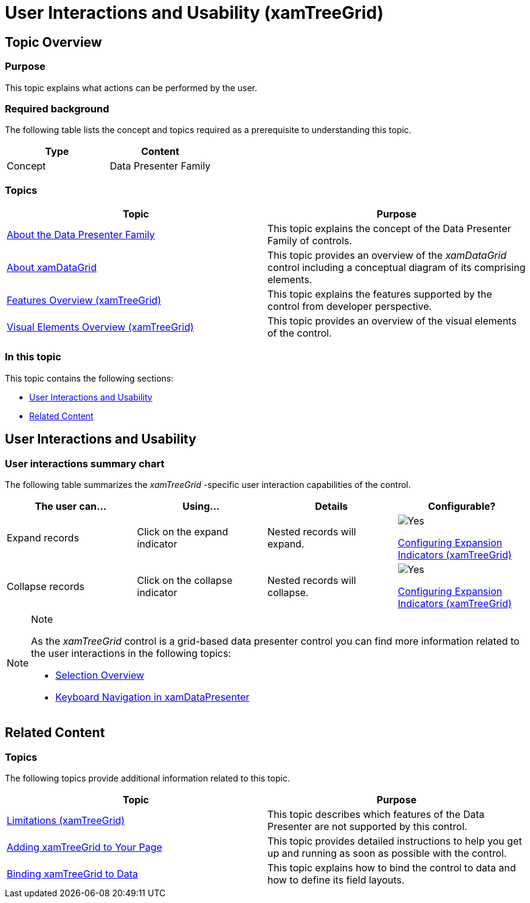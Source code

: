 ﻿////

|metadata|
{
    "name": "xamtreegrid-user-interactions-and-usability",
    "tags": ["Getting Started"],
    "controlName": ["xamTreeGrid"],
    "guid": "934b69c9-02ec-488d-b9aa-30f8328188ee",  
    "buildFlags": [],
    "createdOn": "2015-02-06T12:21:22.6829708Z"
}
|metadata|
////

= User Interactions and Usability (xamTreeGrid)

== Topic Overview

=== Purpose

This topic explains what actions can be performed by the user.

=== Required background

The following table lists the concept and topics required as a prerequisite to understanding this topic.

[options="header", cols="a,a"]
|====
|Type|Content

|Concept
|Data Presenter Family
|==== 
=== Topics
[options="header", cols="a,a"]
|====

|Topic|Purpose 

| link:wpf-about-the-data-presenter-family.html[About the Data Presenter Family] 

|This topic explains the concept of the Data Presenter Family of controls. 

| link:xamdatagrid-understanding-xamdatagrid.html[About xamDataGrid] 

|This topic provides an overview of the _xamDataGrid_ control including a conceptual diagram of its comprising elements. 

| link:xamtreegrid-features-overview.html[Features Overview (xamTreeGrid)] 

|This topic explains the features supported by the control from developer perspective. 

| link:xamtreegrid-visual-elements-overview.html[Visual Elements Overview (xamTreeGrid)] 

|This topic provides an overview of the visual elements of the control. 

|====


=== In this topic

This topic contains the following sections:

* <<_Ref410630114, User Interactions and Usability >>
* <<_Ref410630128, Related Content >>

[[_Ref410630114]]
== User Interactions and Usability

=== User interactions summary chart

The following table summarizes the  _xamTreeGrid_  -specific user interaction capabilities of the control.

[options="header", cols="a,a,a,a"]
|====
|The user can…|Using…|Details|Configurable?

|[[_Hlk377147553]] 

Expand records
|Click on the expand indicator
|Nested records will expand.
|image::images/Yes.png[] 

link:xamtreegrid-conf-expansion-indicators.html[Configuring Expansion Indicators (xamTreeGrid)]

|[[_Hlk377147649]] 

Collapse records
|Click on the collapse indicator
|Nested records will collapse.
|image::images/Yes.png[] 

link:xamtreegrid-conf-expansion-indicators.html[Configuring Expansion Indicators (xamTreeGrid)]

|====

.Note
[NOTE]
====
As the  _xamTreeGrid_   control is a grid-based data presenter control you can find more information related to the user interactions in the following topics:

* link:xamdata-selection-overview.html[Selection Overview]
* link:xamdatapresenter-keyboard-navigation-in-xamdatapresenter.html[Keyboard Navigation in xamDataPresenter]

====

[[_Ref410630128]]
== Related Content

=== Topics

The following topics provide additional information related to this topic.

[options="header", cols="a,a"]
|====
|Topic|Purpose

| link:xamtreegrid-limitations.html[Limitations (xamTreeGrid)]
|This topic describes which features of the Data Presenter are not supported by this control.

| link:xamtreegrid-adding.html[Adding xamTreeGrid to Your Page]
|This topic provides detailed instructions to help you get up and running as soon as possible with the control.

| link:xamtreegrid-binding-to-data.html[Binding xamTreeGrid to Data]
|This topic explains how to bind the control to data and how to define its field layouts.

|====
